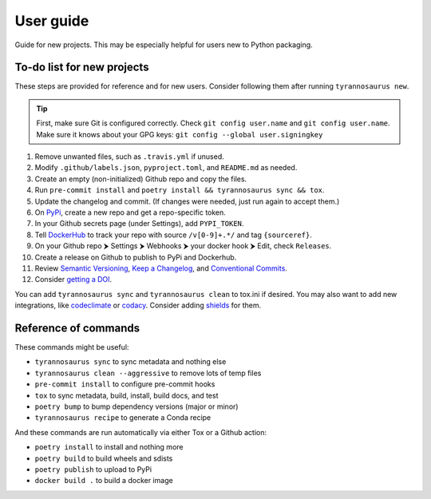 User guide
====================================

Guide for new projects.
This may be especially helpful for users new to Python packaging.


To-do list for new projects
------------------------------

These steps are provided for reference and for new users.
Consider following them after running ``tyrannosaurus new``.

.. tip::

    First, make sure Git is configured correctly.
    Check ``git config user.name`` and ``git config user.name``.
    Make sure it knows about your GPG keys: ``git config --global user.signingkey``

1. Remove unwanted files, such as ``.travis.yml`` if unused.
2. Modify ``.github/labels.json``, ``pyproject.toml``, and ``README.md`` as needed.
3. Create an empty (non-initialized) Github repo and copy the files.
4. Run ``pre-commit install`` and ``poetry install && tyrannosaurus sync && tox``.
5. Update the changelog and commit. (If changes were needed, just run again to accept them.)
6. On `PyPi <https://pypi.org>`_, create a new repo and get a repo-specific token.
7. In your Github secrets page (under Settings), add ``PYPI_TOKEN``.
8. Tell `DockerHub <https://hub.docker.com/>`_ to track your repo with source ``/v[0-9]+.*/`` and tag ``{sourceref}``.
9. On your Github repo ⮞ Settings ⮞ Webhooks ⮞ your docker hook ⮞ Edit, check ``Releases``.
10. Create a release on Github to publish to PyPi and Dockerhub.
11. Review `Semantic Versioning <https://semver.org/spec/v2.0.0.html>`_, `Keep a Changelog <https://keepachangelog.com/en/1.0.0/>`_, and `Conventional Commits <https://www.conventionalcommits.org/en/v1.0.0/>`_.
12. Consider `getting a DOI <https://guides.github.com/activities/citable-code/>`_.

You can add ``tyrannosaurus sync`` and ``tyrannosaurus clean`` to tox.ini if desired.
You may also want to add new integrations, like `codeclimate <https://codeclimate.com/>`_ or `codacy <https://www.codacy.com/>`_.
Consider adding `shields <https://shields.io/>`_ for them.


Reference of commands
---------------------

These commands might be useful:

- ``tyrannosaurus sync`` to sync metadata and nothing else
- ``tyrannosaurus clean --aggressive`` to remove lots of temp files
- ``pre-commit install`` to configure pre-commit hooks
- ``tox`` to sync metadata, build, install, build docs, and test
- ``poetry bump`` to bump dependency versions (major or minor)
- ``tyrannosaurus recipe`` to generate a Conda recipe

And these commands are run automatically via either Tox or a Github action:

- ``poetry install`` to install and nothing more
- ``poetry build`` to build wheels and sdists
- ``poetry publish`` to upload to PyPi
- ``docker build .`` to build a docker image
